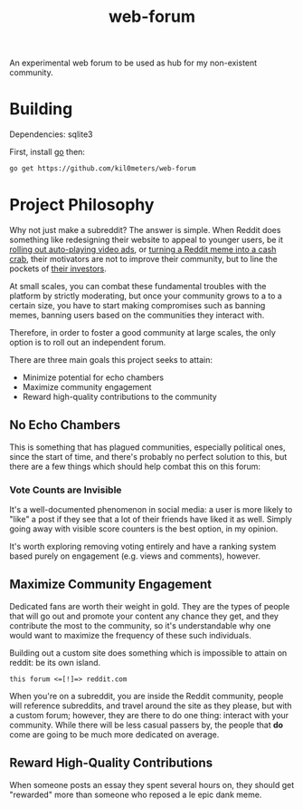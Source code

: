 #+TITlE: web-forum

An experimental web forum to be used as hub for my non-existent community.

* Building

Dependencies: sqlite3

First, install [[https://go-la][go]] then:

#+BEGIN_SRC sh
go get https://github.com/kil0meters/web-forum
#+END_SRC

* Project Philosophy

Why not just make a subreddit? The answer is simple. When Reddit does something
 like redesigning their website to appeal to younger users, be it [[https://www.digitaltrends.com/social-media/reddit-video-ads-announced/][rolling out
 auto-playing video ads]], or [[https://www.reddit.com/coins][turning a Reddit meme into a cash crab]], their
 motivators are not to improve their community, but to line the pockets of [[https://techcrunch.com/2019/02/11/reddit-300-million/][their
 investors]]. 
 
At small scales, you can combat these fundamental troubles with the platform by
strictly moderating, but once your community grows to a to a certain size, you
have to start making compromises such as banning memes, banning users based on
the communities they interact with. 

Therefore, in order to foster a good community at large scales, the only option
is to roll out an independent forum.

There are three main goals this project seeks to attain: 

 - Minimize potential for echo chambers
 - Maximize community engagement
 - Reward high-quality contributions to the community


** No Echo Chambers

This is something that has plagued communities, especially political ones, since
the start of time, and there's probably no perfect solution to this, but there
are a few things which should help combat this on this forum:

*** Vote Counts are Invisible

It's a well-documented phenomenon in social media: a user is more likely to
"like" a post if they see that a lot of their friends have liked it as well.
Simply going away with visible score counters is the best option, in my opinion. 

It's worth exploring removing voting entirely and have a ranking system based
purely on engagement (e.g. views and comments), however.


** Maximize Community Engagement

Dedicated fans are worth their weight in gold. They are the types of people that
will go out and promote your content any chance they get, and they contribute
the most to the community, so it's understandable why one would want to maximize
the frequency of these such individuals.

Building out a custom site does something which is impossible to attain on
reddit: be its own island.

#+BEGIN_SRC
this forum <=[!]=> reddit.com
#+END_SRC

When you're on a subreddit, you are inside the Reddit community, people will
reference subreddits, and travel around the site as they please, but with a
custom forum; however, they are there to do one thing: interact with your
community. While there will be less casual passers by, the people that *do* come
are going to be much more dedicated on average.


** Reward High-Quality Contributions

When someone posts an essay they spent several hours on, they should get
"rewarded" more than someone who reposed a le epic dank meme. 
